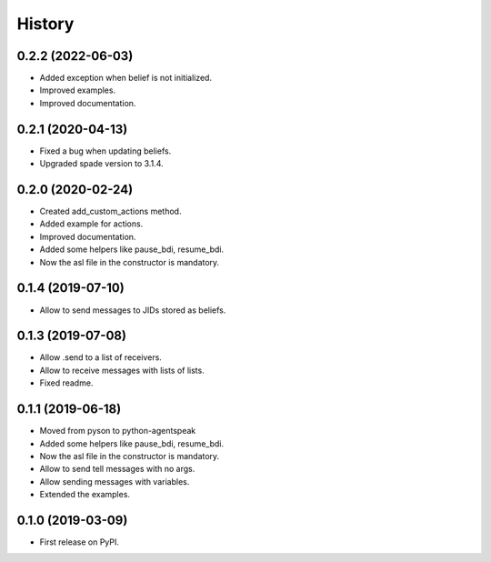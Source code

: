 =======
History
=======

0.2.2 (2022-06-03)
------------------

* Added exception when belief is not initialized.
* Improved examples.
* Improved documentation.

0.2.1 (2020-04-13)
------------------

* Fixed a bug when updating beliefs.
* Upgraded spade version to 3.1.4.

0.2.0 (2020-02-24)
------------------

* Created add_custom_actions method.
* Added example for actions.
* Improved documentation.
* Added some helpers like pause_bdi, resume_bdi.
* Now the asl file in the constructor is mandatory.

0.1.4 (2019-07-10)
------------------

* Allow to send messages to JIDs stored as beliefs.

0.1.3 (2019-07-08)
------------------

* Allow .send to a list of receivers.
* Allow to receive messages with lists of lists.
* Fixed readme.

0.1.1 (2019-06-18)
------------------

* Moved from pyson to python-agentspeak
* Added some helpers like pause_bdi, resume_bdi. 
* Now the asl file in the constructor is mandatory.
* Allow to send tell messages with no args.
* Allow sending messages with variables.
* Extended the examples.

0.1.0 (2019-03-09)
------------------

* First release on PyPI.
